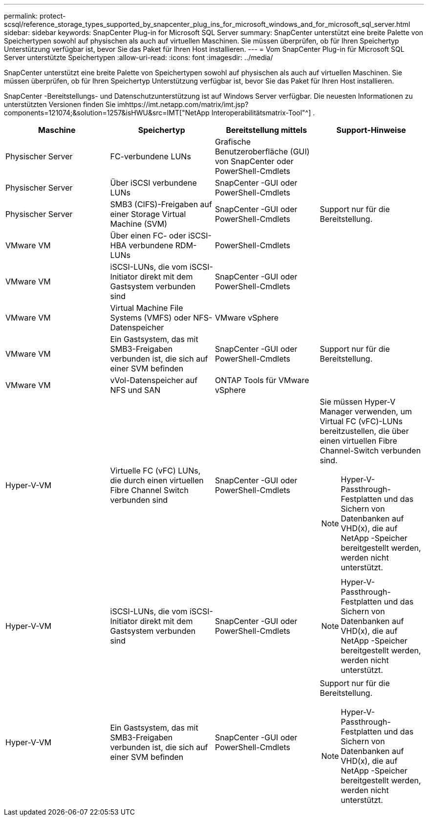 ---
permalink: protect-scsql/reference_storage_types_supported_by_snapcenter_plug_ins_for_microsoft_windows_and_for_microsoft_sql_server.html 
sidebar: sidebar 
keywords: SnapCenter Plug-in for Microsoft SQL Server 
summary: SnapCenter unterstützt eine breite Palette von Speichertypen sowohl auf physischen als auch auf virtuellen Maschinen.  Sie müssen überprüfen, ob für Ihren Speichertyp Unterstützung verfügbar ist, bevor Sie das Paket für Ihren Host installieren. 
---
= Vom SnapCenter Plug-in für Microsoft SQL Server unterstützte Speichertypen
:allow-uri-read: 
:icons: font
:imagesdir: ../media/


[role="lead"]
SnapCenter unterstützt eine breite Palette von Speichertypen sowohl auf physischen als auch auf virtuellen Maschinen.  Sie müssen überprüfen, ob für Ihren Speichertyp Unterstützung verfügbar ist, bevor Sie das Paket für Ihren Host installieren.

SnapCenter -Bereitstellungs- und Datenschutzunterstützung ist auf Windows Server verfügbar.  Die neuesten Informationen zu unterstützten Versionen finden Sie imhttps://imt.netapp.com/matrix/imt.jsp?components=121074;&solution=1257&isHWU&src=IMT["NetApp Interoperabilitätsmatrix-Tool"^] .

|===
| Maschine | Speichertyp | Bereitstellung mittels | Support-Hinweise 


 a| 
Physischer Server
 a| 
FC-verbundene LUNs
 a| 
Grafische Benutzeroberfläche (GUI) von SnapCenter oder PowerShell-Cmdlets
 a| 



 a| 
Physischer Server
 a| 
Über iSCSI verbundene LUNs
 a| 
SnapCenter -GUI oder PowerShell-Cmdlets
 a| 



 a| 
Physischer Server
 a| 
SMB3 (CIFS)-Freigaben auf einer Storage Virtual Machine (SVM)
 a| 
SnapCenter -GUI oder PowerShell-Cmdlets
 a| 
Support nur für die Bereitstellung.



 a| 
VMware VM
 a| 
Über einen FC- oder iSCSI-HBA verbundene RDM-LUNs
 a| 
PowerShell-Cmdlets
 a| 



 a| 
VMware VM
 a| 
iSCSI-LUNs, die vom iSCSI-Initiator direkt mit dem Gastsystem verbunden sind
 a| 
SnapCenter -GUI oder PowerShell-Cmdlets
 a| 



 a| 
VMware VM
 a| 
Virtual Machine File Systems (VMFS) oder NFS-Datenspeicher
 a| 
VMware vSphere
 a| 



 a| 
VMware VM
 a| 
Ein Gastsystem, das mit SMB3-Freigaben verbunden ist, die sich auf einer SVM befinden
 a| 
SnapCenter -GUI oder PowerShell-Cmdlets
 a| 
Support nur für die Bereitstellung.



 a| 
VMware VM
 a| 
vVol-Datenspeicher auf NFS und SAN
 a| 
ONTAP Tools für VMware vSphere
 a| 



 a| 
Hyper-V-VM
 a| 
Virtuelle FC (vFC) LUNs, die durch einen virtuellen Fibre Channel Switch verbunden sind
 a| 
SnapCenter -GUI oder PowerShell-Cmdlets
 a| 
Sie müssen Hyper-V Manager verwenden, um Virtual FC (vFC)-LUNs bereitzustellen, die über einen virtuellen Fibre Channel-Switch verbunden sind.


NOTE: Hyper-V-Passthrough-Festplatten und das Sichern von Datenbanken auf VHD(x), die auf NetApp -Speicher bereitgestellt werden, werden nicht unterstützt.



 a| 
Hyper-V-VM
 a| 
iSCSI-LUNs, die vom iSCSI-Initiator direkt mit dem Gastsystem verbunden sind
 a| 
SnapCenter -GUI oder PowerShell-Cmdlets
 a| 

NOTE: Hyper-V-Passthrough-Festplatten und das Sichern von Datenbanken auf VHD(x), die auf NetApp -Speicher bereitgestellt werden, werden nicht unterstützt.



 a| 
Hyper-V-VM
 a| 
Ein Gastsystem, das mit SMB3-Freigaben verbunden ist, die sich auf einer SVM befinden
 a| 
SnapCenter -GUI oder PowerShell-Cmdlets
 a| 
Support nur für die Bereitstellung.


NOTE: Hyper-V-Passthrough-Festplatten und das Sichern von Datenbanken auf VHD(x), die auf NetApp -Speicher bereitgestellt werden, werden nicht unterstützt.

|===